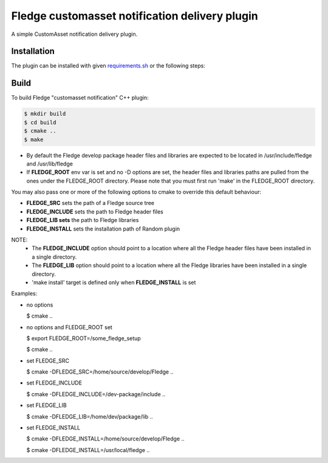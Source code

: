 ==========================================
Fledge customasset notification delivery plugin
==========================================

A simple CustomAsset notification delivery plugin.


Installation
------------

The plugin can be installed with given `requirements.sh <requirements.sh>`_ or the following steps:


Build
-----
To build Fledge "customasset notification" C++ plugin:

.. code-block:: console

  $ mkdir build
  $ cd build
  $ cmake ..
  $ make

- By default the Fledge develop package header files and libraries
  are expected to be located in /usr/include/fledge and /usr/lib/fledge
- If **FLEDGE_ROOT** env var is set and no -D options are set,
  the header files and libraries paths are pulled from the ones under the
  FLEDGE_ROOT directory.
  Please note that you must first run 'make' in the FLEDGE_ROOT directory.

You may also pass one or more of the following options to cmake to override 
this default behaviour:

- **FLEDGE_SRC** sets the path of a Fledge source tree
- **FLEDGE_INCLUDE** sets the path to Fledge header files
- **FLEDGE_LIB sets** the path to Fledge libraries
- **FLEDGE_INSTALL** sets the installation path of Random plugin

NOTE:
 - The **FLEDGE_INCLUDE** option should point to a location where all the Fledge 
   header files have been installed in a single directory.
 - The **FLEDGE_LIB** option should point to a location where all the Fledge
   libraries have been installed in a single directory.
 - 'make install' target is defined only when **FLEDGE_INSTALL** is set

Examples:

- no options

  $ cmake ..

- no options and FLEDGE_ROOT set

  $ export FLEDGE_ROOT=/some_fledge_setup

  $ cmake ..

- set FLEDGE_SRC

  $ cmake -DFLEDGE_SRC=/home/source/develop/Fledge  ..

- set FLEDGE_INCLUDE

  $ cmake -DFLEDGE_INCLUDE=/dev-package/include ..
- set FLEDGE_LIB

  $ cmake -DFLEDGE_LIB=/home/dev/package/lib ..
- set FLEDGE_INSTALL

  $ cmake -DFLEDGE_INSTALL=/home/source/develop/Fledge ..

  $ cmake -DFLEDGE_INSTALL=/usr/local/fledge ..
